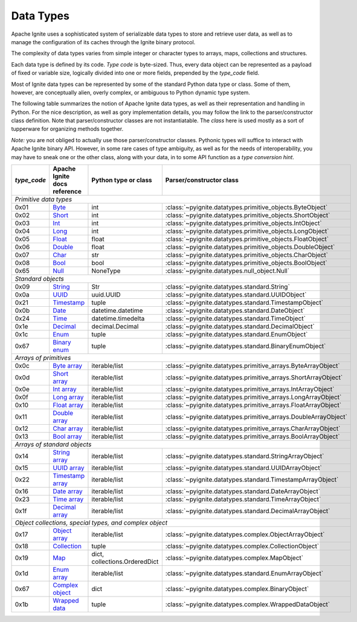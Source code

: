 ==========
Data Types
==========

Apache Ignite uses a sophisticated system of serializable data types
to store and retrieve user data, as well as to manage the configuration
of its caches through the Ignite binary protocol.

The complexity of data types varies from simple integer or character types
to arrays, maps, collections and structures.

Each data type is defined by its code. `Type code` is byte-sized. Thus,
every data object can be represented as a payload of fixed or variable size,
logically divided into one or more fields, prepended by the `type_code` field.

Most of Ignite data types can be represented by some of the standard Python
data type or class. Some of them, however, are conceptually alien, overly
complex, or ambiguous to Python dynamic type system.

The following table summarizes the notion of Apache Ignite data types,
as well as their representation and handling in Python. For the nice
description, as well as gory implementation details, you may follow the link
to the parser/constructor class definition. Note that parser/constructor
classes are not instantiatable. The `class` here is used mostly as a sort of
tupperware for organizing methods together.

*Note:* you are not obliged to actually use those parser/constructor classes.
Pythonic types will suffice to interact with Apache Ignite binary API.
However, in some rare cases of type ambiguity, as well as for the needs
of interoperability, you may have to sneak one or the other class, along
with your data, in to some API function as a *type conversion hint*.

+-----------+--------------------+-------------------------------+-----------------------------------------------------------------+
|`type_code`|Apache Ignite       |Python type                    |Parser/constructor                                               |
|           |docs reference      |or class                       |class                                                            |
+===========+====================+===============================+=================================================================+
|*Primitive data types*                                                                                                            |
+-----------+--------------------+-------------------------------+-----------------------------------------------------------------+
|0x01       |Byte_               |int                            |:class:`~pyignite.datatypes.primitive_objects.ByteObject`        |
+-----------+--------------------+-------------------------------+-----------------------------------------------------------------+
|0x02       |Short_              |int                            |:class:`~pyignite.datatypes.primitive_objects.ShortObject`       |
+-----------+--------------------+-------------------------------+-----------------------------------------------------------------+
|0x03       |Int_                |int                            |:class:`~pyignite.datatypes.primitive_objects.IntObject`         |
+-----------+--------------------+-------------------------------+-----------------------------------------------------------------+
|0x04       |Long_               |int                            |:class:`~pyignite.datatypes.primitive_objects.LongObject`        |
+-----------+--------------------+-------------------------------+-----------------------------------------------------------------+
|0x05       |Float_              |float                          |:class:`~pyignite.datatypes.primitive_objects.FloatObject`       |
+-----------+--------------------+-------------------------------+-----------------------------------------------------------------+
|0x06       |Double_             |float                          |:class:`~pyignite.datatypes.primitive_objects.DoubleObject`      |
+-----------+--------------------+-------------------------------+-----------------------------------------------------------------+
|0x07       |Char_               |str                            |:class:`~pyignite.datatypes.primitive_objects.CharObject`        |
+-----------+--------------------+-------------------------------+-----------------------------------------------------------------+
|0x08       |Bool_               |bool                           |:class:`~pyignite.datatypes.primitive_objects.BoolObject`        |
+-----------+--------------------+-------------------------------+-----------------------------------------------------------------+
|0x65       |Null_               |NoneType                       |:class:`~pyignite.datatypes.null_object.Null`                    |
+-----------+--------------------+-------------------------------+-----------------------------------------------------------------+
|*Standard objects*                                                                                                                |
+-----------+--------------------+-------------------------------+-----------------------------------------------------------------+
|0x09       |String_             |Str                            |:class:`~pyignite.datatypes.standard.String`                     |
+-----------+--------------------+-------------------------------+-----------------------------------------------------------------+
|0x0a       |UUID_               |uuid.UUID                      |:class:`~pyignite.datatypes.standard.UUIDObject`                 |
+-----------+--------------------+-------------------------------+-----------------------------------------------------------------+
|0x21       |Timestamp_          |tuple                          |:class:`~pyignite.datatypes.standard.TimestampObject`            |
+-----------+--------------------+-------------------------------+-----------------------------------------------------------------+
|0x0b       |Date_               |datetime.datetime              |:class:`~pyignite.datatypes.standard.DateObject`                 |
+-----------+--------------------+-------------------------------+-----------------------------------------------------------------+
|0x24       |Time_               |datetime.timedelta             |:class:`~pyignite.datatypes.standard.TimeObject`                 |
+-----------+--------------------+-------------------------------+-----------------------------------------------------------------+
|0x1e       |Decimal_            |decimal.Decimal                |:class:`~pyignite.datatypes.standard.DecimalObject`              |
+-----------+--------------------+-------------------------------+-----------------------------------------------------------------+
|0x1c       |Enum_               |tuple                          |:class:`~pyignite.datatypes.standard.EnumObject`                 |
+-----------+--------------------+-------------------------------+-----------------------------------------------------------------+
|0x67       |`Binary enum`_      |tuple                          |:class:`~pyignite.datatypes.standard.BinaryEnumObject`           |
+-----------+--------------------+-------------------------------+-----------------------------------------------------------------+
|*Arrays of primitives*                                                                                                            |
+-----------+--------------------+-------------------------------+-----------------------------------------------------------------+
|0x0c       |`Byte array`_       |iterable/list                  |:class:`~pyignite.datatypes.primitive_arrays.ByteArrayObject`    |
+-----------+--------------------+-------------------------------+-----------------------------------------------------------------+
|0x0d       |`Short array`_      |iterable/list                  |:class:`~pyignite.datatypes.primitive_arrays.ShortArrayObject`   |
+-----------+--------------------+-------------------------------+-----------------------------------------------------------------+
|0x0e       |`Int array`_        |iterable/list                  |:class:`~pyignite.datatypes.primitive_arrays.IntArrayObject`     |
+-----------+--------------------+-------------------------------+-----------------------------------------------------------------+
|0x0f       |`Long array`_       |iterable/list                  |:class:`~pyignite.datatypes.primitive_arrays.LongArrayObject`    |
+-----------+--------------------+-------------------------------+-----------------------------------------------------------------+
|0x10       |`Float array`_      |iterable/list                  |:class:`~pyignite.datatypes.primitive_arrays.FloatArrayObject`   |
+-----------+--------------------+-------------------------------+-----------------------------------------------------------------+
|0x11       |`Double array`_     |iterable/list                  |:class:`~pyignite.datatypes.primitive_arrays.DoubleArrayObject`  |
+-----------+--------------------+-------------------------------+-----------------------------------------------------------------+
|0x12       |`Char array`_       |iterable/list                  |:class:`~pyignite.datatypes.primitive_arrays.CharArrayObject`    |
+-----------+--------------------+-------------------------------+-----------------------------------------------------------------+
|0x13       |`Bool array`_       |iterable/list                  |:class:`~pyignite.datatypes.primitive_arrays.BoolArrayObject`    |
+-----------+--------------------+-------------------------------+-----------------------------------------------------------------+
|*Arrays of standard objects*                                                                                                      |
+-----------+--------------------+-------------------------------+-----------------------------------------------------------------+
|0x14       |`String array`_     |iterable/list                  |:class:`~pyignite.datatypes.standard.StringArrayObject`          |
+-----------+--------------------+-------------------------------+-----------------------------------------------------------------+
|0x15       |`UUID array`_       |iterable/list                  |:class:`~pyignite.datatypes.standard.UUIDArrayObject`            |
+-----------+--------------------+-------------------------------+-----------------------------------------------------------------+
|0x22       |`Timestamp array`_  |iterable/list                  |:class:`~pyignite.datatypes.standard.TimestampArrayObject`       |
+-----------+--------------------+-------------------------------+-----------------------------------------------------------------+
|0x16       |`Date array`_       |iterable/list                  |:class:`~pyignite.datatypes.standard.DateArrayObject`            |
+-----------+--------------------+-------------------------------+-----------------------------------------------------------------+
|0x23       |`Time array`_       |iterable/list                  |:class:`~pyignite.datatypes.standard.TimeArrayObject`            |
+-----------+--------------------+-------------------------------+-----------------------------------------------------------------+
|0x1f       |`Decimal array`_    |iterable/list                  |:class:`~pyignite.datatypes.standard.DecimalArrayObject`         |
+-----------+--------------------+-------------------------------+-----------------------------------------------------------------+
|*Object collections, special types, and complex object*                                                                           |
+-----------+--------------------+-------------------------------+-----------------------------------------------------------------+
|0x17       |`Object array`_     |iterable/list                  |:class:`~pyignite.datatypes.complex.ObjectArrayObject`           |
+-----------+--------------------+-------------------------------+-----------------------------------------------------------------+
|0x18       |`Collection`_       |tuple                          |:class:`~pyignite.datatypes.complex.CollectionObject`            |
+-----------+--------------------+-------------------------------+-----------------------------------------------------------------+
|0x19       |`Map`_              |dict, collections.OrderedDict  |:class:`~pyignite.datatypes.complex.MapObject`                   |
+-----------+--------------------+-------------------------------+-----------------------------------------------------------------+
|0x1d       |`Enum array`_       |iterable/list                  |:class:`~pyignite.datatypes.standard.EnumArrayObject`            |
+-----------+--------------------+-------------------------------+-----------------------------------------------------------------+
|0x67       |`Complex object`_   |dict                           |:class:`~pyignite.datatypes.complex.BinaryObject`                |
+-----------+--------------------+-------------------------------+-----------------------------------------------------------------+
|0x1b       |`Wrapped data`_     |tuple                          |:class:`~pyignite.datatypes.complex.WrappedDataObject`           |
+-----------+--------------------+-------------------------------+-----------------------------------------------------------------+

.. _Byte: https://apacheignite.readme.io/v2.5/docs/binary-client-protocol-data-format#section-byte
.. _Short: https://apacheignite.readme.io/v2.5/docs/binary-client-protocol-data-format#section-short
.. _Int: https://apacheignite.readme.io/v2.5/docs/binary-client-protocol-data-format#section-int
.. _Long: https://apacheignite.readme.io/v2.5/docs/binary-client-protocol-data-format#section-long
.. _Float: https://apacheignite.readme.io/v2.5/docs/binary-client-protocol-data-format#section-float
.. _Double: https://apacheignite.readme.io/v2.5/docs/binary-client-protocol-data-format#section-double
.. _Char: https://apacheignite.readme.io/v2.5/docs/binary-client-protocol-data-format#section-char
.. _Bool: https://apacheignite.readme.io/v2.5/docs/binary-client-protocol-data-format#section-bool
.. _Null: https://apacheignite.readme.io/v2.5/docs/binary-client-protocol-data-format#section-null
.. _String: https://apacheignite.readme.io/v2.5/docs/binary-client-protocol-data-format#section-string
.. _UUID: https://apacheignite.readme.io/v2.5/docs/binary-client-protocol-data-format#section-uuid-guid-
.. _Timestamp: https://apacheignite.readme.io/v2.5/docs/binary-client-protocol-data-format#section-timestamp
.. _Date: https://apacheignite.readme.io/v2.5/docs/binary-client-protocol-data-format#section-date
.. _Time: https://apacheignite.readme.io/v2.5/docs/binary-client-protocol-data-format#section-time
.. _Decimal: https://apacheignite.readme.io/v2.5/docs/binary-client-protocol-data-format#section-decimal
.. _Enum: https://apacheignite.readme.io/v2.5/docs/binary-client-protocol-data-format#section-enum
.. _Byte array: https://apacheignite.readme.io/v2.5/docs/binary-client-protocol-data-format#section-byte-array
.. _Short array: https://apacheignite.readme.io/v2.5/docs/binary-client-protocol-data-format#section-short-array
.. _Int array: https://apacheignite.readme.io/v2.5/docs/binary-client-protocol-data-format#section-int-array
.. _Long array: https://apacheignite.readme.io/v2.5/docs/binary-client-protocol-data-format#section-long-array
.. _Float array: https://apacheignite.readme.io/v2.5/docs/binary-client-protocol-data-format#section-float-array
.. _Double array: https://apacheignite.readme.io/v2.5/docs/binary-client-protocol-data-format#section-double-array
.. _Char array: https://apacheignite.readme.io/v2.5/docs/binary-client-protocol-data-format#section-char-array
.. _Bool array: https://apacheignite.readme.io/v2.5/docs/binary-client-protocol-data-format#section-bool-array
.. _String array: https://apacheignite.readme.io/v2.5/docs/binary-client-protocol-data-format#section-string-array
.. _UUID array: https://apacheignite.readme.io/v2.5/docs/binary-client-protocol-data-format#section-uuid-guid-array
.. _Timestamp array: https://apacheignite.readme.io/v2.5/docs/binary-client-protocol-data-format#section-timestamp-array
.. _Date array: https://apacheignite.readme.io/v2.5/docs/binary-client-protocol-data-format#section-date-array
.. _Time array: https://apacheignite.readme.io/v2.5/docs/binary-client-protocol-data-format#section-time-array
.. _Decimal array: https://apacheignite.readme.io/v2.5/docs/binary-client-protocol-data-format#section-decimal-array
.. _Object array: https://apacheignite.readme.io/v2.5/docs/binary-client-protocol-data-format#section-object-collections
.. _Collection: https://apacheignite.readme.io/v2.5/docs/binary-client-protocol-data-format#section-collection
.. _Map: https://apacheignite.readme.io/v2.5/docs/binary-client-protocol-data-format#section-map
.. _Enum array: https://apacheignite.readme.io/v2.5/docs/binary-client-protocol-data-format#section-enum-array
.. _Binary enum: https://apacheignite.readme.io/v2.5/docs/binary-client-protocol-data-format#section-binary-enum
.. _Wrapped data: https://apacheignite.readme.io/v2.5/docs/binary-client-protocol-data-format#section-wrapped-data
.. _Complex object: https://apacheignite.readme.io/v2.5/docs/binary-client-protocol-data-format#section-complex-object
